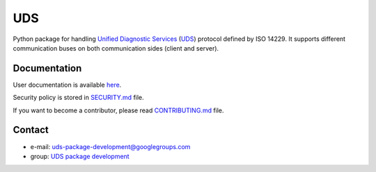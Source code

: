*****
UDS
*****

.. image:: https://github.com/mdabrowski1990/uds/actions/workflows/ci.yml/badge.svg?branch=main
   :target: https://github.com/mdabrowski1990/uds/actions/workflows/ci.yml
   :alt: Continuous Integration

.. image:: https://github.com/mdabrowski1990/uds/actions/workflows/codeql-analysis.yml/badge.svg?branch=main
   :target: https://github.com/mdabrowski1990/uds/actions/workflows/codeql-analysis.yml
   :alt: Security Scan Status

.. image:: https://travis-ci.com/mdabrowski1990/uds.svg?branch=main
   :target: https://travis-ci.com/mdabrowski1990/uds
   :alt: Build Status

.. image:: https://readthedocs.org/projects/uds/badge/?version=latest
   :target: https://uds.readthedocs.io/
   :alt: Documentation

.. image:: https://coveralls.io/repos/github/mdabrowski1990/uds/badge.svg?branch=main
   :target: https://coveralls.io/github/mdabrowski1990/uds?branch=main

.. image:: https://img.shields.io/pypi/v/py-uds.svg
   :target: https://pypi.python.org/pypi/py-uds
   :alt: Latest Version of UDS

.. image:: https://bestpractices.coreinfrastructure.org/projects/4703/badge
   :target: https://bestpractices.coreinfrastructure.org/projects/4703

.. image:: https://img.shields.io/badge/License-MIT-blue.svg
   :target: https://lbesson.mit-license.org/

Python package for handling `Unified Diagnostic Services`__ (UDS_) protocol defined by ISO 14229.
It supports different communication buses on both communication sides (client and server).


Documentation
-------------
User documentation is available `here <https://uds.readthedocs.io/en/latest/>`_.

Security policy is stored in `SECURITY.md <https://github.com/mdabrowski1990/uds/blob/main/SECURITY.md>`_ file.

If you want to become a contributor, please read
`CONTRIBUTING.md <https://github.com/mdabrowski1990/uds/blob/main/CONTRIBUTING.md>`_ file.


Contact
-------
- e-mail: uds-package-development@googlegroups.com
- group: `UDS package development <https://groups.google.com/g/uds-package-development/about>`_



.. _UDS: https://en.wikipedia.org/wiki/Unified_Diagnostic_Services
__ UDS_
